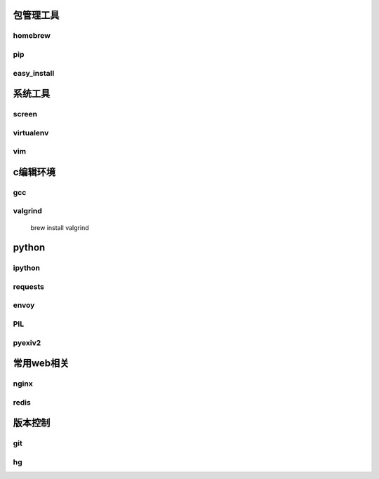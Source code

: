 包管理工具
================

homebrew
----------------

pip
----------------

easy_install
----------------


系统工具
================

screen
----------------

virtualenv
---------------

vim
---------------

c编辑环境
================

gcc
---------------

valgrind
---------------

    brew install valgrind

python
================

ipython
-----------------

requests
----------------

envoy
---------------

PIL
---------------

pyexiv2
-------------

常用web相关
================

nginx
--------------

redis
--------------

版本控制
================

git
----------------

hg
-----------------
